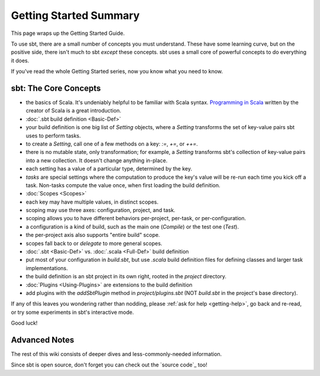 =======================
Getting Started Summary
=======================

This page wraps up the Getting Started Guide.

To use sbt, there are a small number of concepts you must understand.
These have some learning curve, but on the positive side, there isn't
much to sbt *except* these concepts. sbt uses a small core of powerful
concepts to do everything it does.

If you've read the whole Getting Started series, now you know what you
need to know.

sbt: The Core Concepts
----------------------

-  the basics of Scala. It's undeniably helpful to be familiar with
   Scala syntax. `Programming in
   Scala <http://www.artima.com/shop/programming_in_scala_2ed>`_ written
   by the creator of Scala is a great introduction.
-  :doc:`.sbt build definition <Basic-Def>`
-  your build definition is one big list of `Setting` objects, where a
   `Setting` transforms the set of key-value pairs sbt uses to perform
   tasks.
-  to create a `Setting`, call one of a few methods on a key: `:=`, `+=`, or `++=`.
-  there is no mutable state, only transformation; for example, a
   `Setting` transforms sbt's collection of key-value pairs into a new
   collection. It doesn't change anything in-place.
-  each setting has a value of a particular type, determined by the key.
-  *tasks* are special settings where the computation to produce the
   key's value will be re-run each time you kick off a task. Non-tasks
   compute the value once, when first loading the build definition.
-  :doc:`Scopes <Scopes>`
-  each key may have multiple values, in distinct scopes.
-  scoping may use three axes: configuration, project, and task.
-  scoping allows you to have different behaviors per-project, per-task,
   or per-configuration.
-  a configuration is a kind of build, such as the main one
   (`Compile`) or the test one (`Test`).
-  the per-project axis also supports "entire build" scope.
-  scopes fall back to or *delegate* to more general scopes.
-  :doc:`.sbt <Basic-Def>` vs. :doc:`.scala <Full-Def>` build definition
-  put most of your configuration in `build.sbt`, but use `.scala` build
   definition files for defining classes and larger task implementations.
-  the build definition is an sbt project in its own right, rooted in
   the `project` directory.
-  :doc:`Plugins <Using-Plugins>` are extensions to the
   build definition
-  add plugins with the `addSbtPlugin` method in `project/plugins.sbt`
   (NOT `build.sbt` in the project's base directory).

If any of this leaves you wondering rather than nodding, please :ref:`ask for help <getting-help>`,
go back and re-read, or try some experiments in sbt's interactive mode.

Good luck!

Advanced Notes
--------------

The rest of this wiki consists of deeper dives and less-commonly-needed
information.

Since sbt is open source, don't forget you can check out the `source code`_
too!
